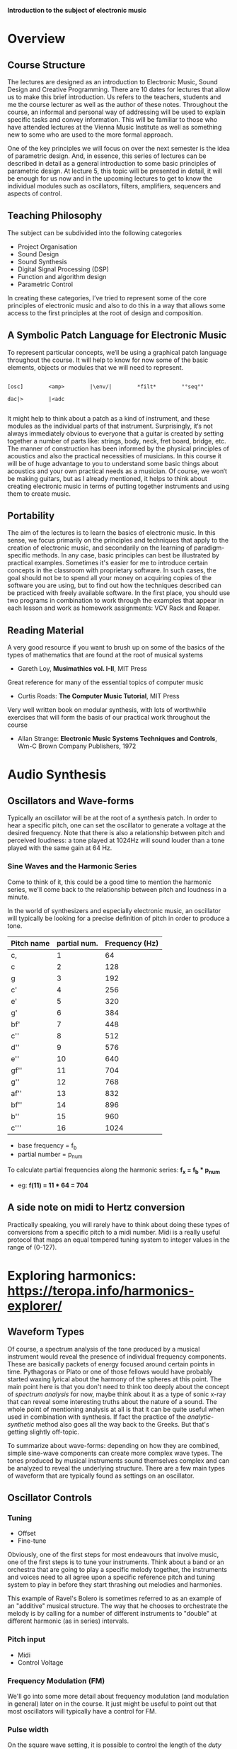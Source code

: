 
*Introduction to the subject of electronic music*

* Overview
** Course Structure
The lectures are designed as an introduction to Electronic Music,
Sound Design and Creative Programming. There are 10 dates for lectures
that  allow us to make this brief introduction. Us refers to the
teachers,  students and me the course lecturer as well as the author
of these notes.  Throughout the course, an informal and personal way
of addressing  will be used to explain specific tasks and convey
information.  This will be familiar to those who have attended
lectures at the  Vienna Music Institute as well as something new to
some  who are used to the more formal approach.

One of the key principles we will focus on over the next semester is
the  idea of ​​parametric design. And, in essence, this series of
lectures  can be described in detail as a general introduction to some
basic principles of parametric design. At lecture 5, this topic will
be  presented in detail, it will be enough for us now and in the
upcoming  lectures to get to know the individual modules such as
oscillators,  filters, amplifiers, sequencers and aspects of control. 


** Teaching Philosophy
The subject can be subdivided into the following categories

    + Project Organisation
    + Sound Design
    + Sound Synthesis
    + Digital Signal Processing (DSP)
    + Function and algorithm design
    + Parametric Control

In creating these categories, I’ve tried to represent some of the core
principles of electronic music and also to do this in a way that
allows  some access to the first principles at the root of design and composition. 

** A Symbolic Patch Language for Electronic Music 

To represent particular concepts, we‘ll be using a graphical patch
language  throughout the course. It will help to know for now some of
the basic elements, objects or modules that we will need to
represent. 

#+BEGIN_SRC artist

[osc]        <amp>        |\env/|        *filt*        °°seq°°        

dac|>        |<adc

#+END_SRC


It might help to think about a patch as a kind of instrument, and these modules as the individual parts of that instrument. Surprisingly, it‘s not always immediately obvious to everyone that a guitar is created by setting together a number of parts like: strings, body, neck, fret board, bridge, etc. The manner of construction has been informed by the physical principles of acoustics and also the practical necessities of musicians. In this course it will be of huge advantage to you to understand some basic things about acoustics and your own practical needs as a musician. Of course, we won‘t be making guitars, but as I already mentioned, it helps to think about creating electronic music in terms of putting together instruments and using them to create music. 

** Portability
The aim of the lectures is to learn the basics of electronic music. In this sense, we focus primarily on the principles and techniques that apply to the creation of electronic music, and secondarily on the learning of paradigm-specific methods.
In any case, basic principles can best be illustrated by practical examples. Sometimes it's easier for me to introduce certain concepts in the classroom with proprietary software. In such cases, the goal should not be to spend all your money on acquiring copies of the software you are using, but to find out how the techniques described can be practiced with freely available software. In the first place, you should use two programs in combination to work through the examples that appear in each lesson and work as homework assignments: VCV Rack and Reaper. 

** Reading Material

A very good resource if you want to brush up on some of the basics of the types of mathematics that are found at the root of musical systems
+ Gareth Loy, *Musimathics vol. I-II*, MIT Press

Great reference for many of the essential topics of computer music
+ Curtis Roads: *The Computer Music Tutorial*, MIT Press 

Very well written book on modular synthesis, with lots of worthwhile exercises that will form the basis of our practical work throughout the course
+ Allan Strange: *Electronic Music Systems Techniques and Controls*, Wm-C Brown Company Publishers, 1972

* Audio Synthesis
** Oscillators and Wave-forms
Typically an oscillator will be at the root of a synthesis patch. 
In order to hear a specific pitch, one can set the oscillator to 
generate a voltage at the desired frequency.  
Note that there is also a relationship between pitch and perceived 
loudness: a tone played at 1024Hz will sound louder than a tone played with the same gain at 64 Hz.

*** Sine Waves and the Harmonic Series
Come to think of it, this could be a good time to mention the harmonic
series, we'll come back to the relationship between pitch and loudness
in a minute. 

[[./images/Harmonic_Series1.png]]

In the world of synthesizers and especially electronic music, an
oscillator will typically be looking for a precise definition of pitch
in order to produce a tone. 

| Pitch name | partial num. | Frequency (Hz) |
|------------+--------------+----------------|
| c,         |            1 |             64 |
| c          |            2 |            128 |
| g          |            3 |            192 |
| c'         |            4 |            256 |
| e'         |            5 |            320 |
| g'         |            6 |            384 |
| bf'        |            7 |            448 |
| c''        |            8 |            512 |
| d''        |            9 |            576 |
| e''        |           10 |            640 |
| gf''       |           11 |            704 |
| g''        |           12 |            768 |
| af''       |           13 |            832 |
| bf''       |           14 |            896 |
| b''        |           15 |            960 |
| c'''       |           16 |           1024 |
#+TBLFM: $3=$2*64


+ base frequency = f_b
+ partial number = p_num

To calculate partial frequencies along the harmonic series:
*f_x = f_b * p_num*

+ eg: *f(11) = 11 * 64 = 704*

** A side note on midi to Hertz conversion
Practically speaking, you will rarely have to think about doing these
types of conversions from a specific pitch to a midi number. Midi is a
really useful protocol that maps an equal tempered tuning system to
integer values in the range of (0-127).


* Exploring harmonics: https://teropa.info/harmonics-explorer/

** Waveform Types
Of course, a spectrum analysis of the tone produced by a musical
instrument would reveal the presence of individual frequency
components. These are basically packets of energy focused around
certain points in time. Pythagoras or Plato or one of those fellows
would have probably started waxing lyrical about the harmony of the
spheres at this point. 
The main point here is that you don't need to think too deeply about
the concept of /spectrum analysis/ for now, maybe think about it as a
type of sonic x-ray that can reveal some interesting truths about the
nature of a sound. 
The whole point of mentioning analysis at all is that it can be quite
useful when used in combination with synthesis. If fact the practice
of the /analytic-synthetic/ method also goes all the way back to the
Greeks. But that's getting slightly off-topic.   

To summarize about wave-forms: depending on how they are combined,
simple sine-wave components can create more complex wave types. The
tones produced by musical instruments sound themselves complex and can
be analyzed to reveal the underlying structure. There are a few main
types of waveform that are typically found as settings on an oscillator.

[[./images/waveforms.png]]

** Oscillator Controls 
*** Tuning
+ Offset
+ Fine-tune

Obviously, one of the first steps for most endeavours that involve
music, one of the first steps is to tune your instruments. Think about
a band or an orchestra that are going to play a specific melody
together, the instruments and voices need to all agree upon a specific
reference pitch and tuning system to play in before they start
thrashing out melodies and harmonies. 

This example of Ravel's Bolero is sometimes referred to as an example
of an "additive" musical structure. The way that he chooses to
orchestrate the melody is by calling for a number of different
instruments to "double" at different harmonic (as in series)
intervals. 

#+ATTR_HTML :width 50
[[file:./images/ravel_bolero.png]]


*** Pitch input
+ Midi
+ Control Voltage

*** Frequency Modulation (FM)
We'll go into some more detail about frequency modulation (and
modulation in general) later on in the course. It just might be
useful to point out that most oscillators will typically have a
control for FM.

*** Pulse width
On the square wave setting, it is possible to control the length of
the /duty cycle/ of a square wave. Basically, if we were using the
oscillator to open some sort of a gate, the gate would remain open for
the length of time that the square wave is non-zero. 

#+BEGIN_SRC artist
      _____       _____       _____
     |     |     |     |     |     |
     |     |     |     |     |     |
_____|     |_____|     |_____|     |_____
      ___         ___         ___
     |   |       |   |       |   |
     |   |       |   |       |   |
_____|   |_______|   |_______|   |________
      _           _           _
     | |         | |         | |
     | |         | |         | |
_____| |_________| |_________| |__________

#+END_SRC

** Additive Synthesis
Very simply put, additive synthesis is the idea of building up complex
sounds from very, very simply components. Most typically these are sin
tones. The link above connects to an interesting application written
in JavaScript. It's possible to see how the combination of different
sets of partials can produce specific wave shapes. 

*** Building a Hammond organ
This series of videos describes how to build a Hammond organ style
synthesizer using vcv rack: https://youtu.be/kZJF50joo2w



** Subtractive Synthesis

*** Basic Patch Structur
[[./basicSubtractive.png]]


*** Saw-tooth and Other Complex Wave forms
*** Filters

** Envelopes


* Musical Signals
** Sequencers
*** Modular Style
*** DAW Style 
** Quantization
*** Pitch Quantization
*** Offsets
*** Harmonization
** Midi
*** Rhythmic Quantization

* Modulation
** Sub-Audio Rate Modulation
*** Definition
*** Frequency Modulation (FM)
*** Amplitude Modulation (AM)
** Audio Rate Modulation
*** Side bands and Timbre
*** FM
*** AM 

* Parametric Design
** A grammar for electronic music

* DSP 
** Sampling
** Effects
*** Delay
*** Reverb

* Advanced Synthesis Techniques
** Physical Modelling

* Project work
** in a DAW
** Voice Assignment
   
** Appendix A
*** Program selection, installation and directory structure
*** Project organisation in Digital Audio Workstations







